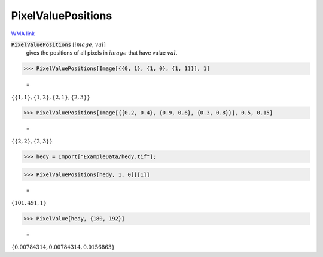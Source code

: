 PixelValuePositions
===================

`WMA link <https://reference.wolfram.com/language/ref/PixelValuePositions.html>`_


:code:`PixelValuePositions` [:math:`image`, :math:`val`]
    gives the positions of all pixels in :math:`image` that have value :math:`val`.





>>> PixelValuePositions[Image[{{0, 1}, {1, 0}, {1, 1}}], 1]

    =
:math:`\left\{\left\{1,1\right\},\left\{1,2\right\},\left\{2,1\right\},\left\{2,3\right\}\right\}`


>>> PixelValuePositions[Image[{{0.2, 0.4}, {0.9, 0.6}, {0.3, 0.8}}], 0.5, 0.15]

    =
:math:`\left\{\left\{2,2\right\},\left\{2,3\right\}\right\}`


>>> hedy = Import["ExampleData/hedy.tif"];


>>> PixelValuePositions[hedy, 1, 0][[1]]

    =
:math:`\left\{101,491,1\right\}`


>>> PixelValue[hedy, {180, 192}]

    =
:math:`\left\{0.00784314,0.00784314,0.0156863\right\}`


